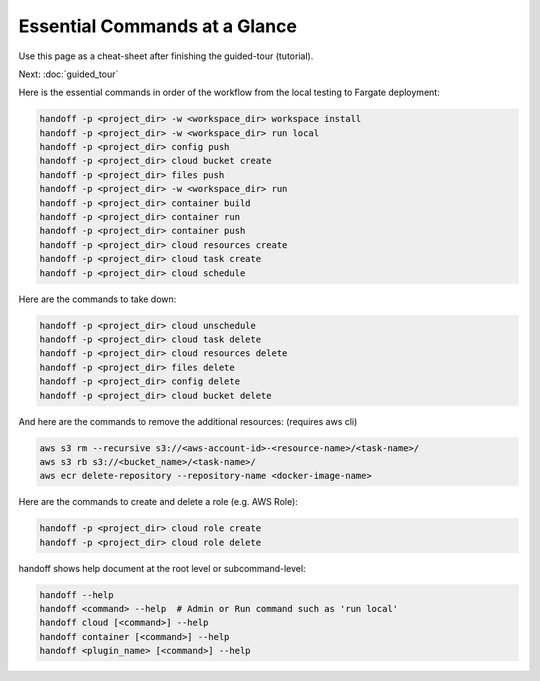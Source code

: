 ..  _essential_commands:

Essential Commands at a Glance
==============================

Use this page as a cheat-sheet after finishing the guided-tour (tutorial).

Next: :doc:`guided_tour`

Here is the essential commands in order of the workflow from the local testing
to Fargate deployment:

.. code-block:: shell

    handoff -p <project_dir> -w <workspace_dir> workspace install
    handoff -p <project_dir> -w <workspace_dir> run local
    handoff -p <project_dir> config push
    handoff -p <project_dir> cloud bucket create
    handoff -p <project_dir> files push
    handoff -p <project_dir> -w <workspace_dir> run
    handoff -p <project_dir> container build
    handoff -p <project_dir> container run
    handoff -p <project_dir> container push
    handoff -p <project_dir> cloud resources create
    handoff -p <project_dir> cloud task create
    handoff -p <project_dir> cloud schedule

Here are the commands to take down:

.. code-block:: shell

    handoff -p <project_dir> cloud unschedule
    handoff -p <project_dir> cloud task delete
    handoff -p <project_dir> cloud resources delete
    handoff -p <project_dir> files delete
    handoff -p <project_dir> config delete
    handoff -p <project_dir> cloud bucket delete

And here are the commands to remove the additional resources:
(requires aws cli)

.. code-block:: shell

    aws s3 rm --recursive s3://<aws-account-id>-<resource-name>/<task-name>/
    aws s3 rb s3://<bucket_name>/<task-name>/
    aws ecr delete-repository --repository-name <docker-image-name>

Here are the commands to create and delete a role (e.g. AWS Role):

.. code-block:: shell

    handoff -p <project_dir> cloud role create
    handoff -p <project_dir> cloud role delete

handoff shows help document at the root level or subcommand-level:

.. code-block:: shell

    handoff --help
    handoff <command> --help  # Admin or Run command such as 'run local'
    handoff cloud [<command>] --help
    handoff container [<command>] --help
    handoff <plugin_name> [<command>] --help
